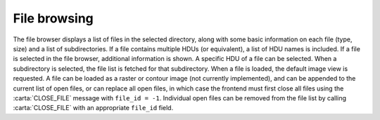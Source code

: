 .. _file-browsing:

File browsing
-------------

The file browser displays a list of files in the selected directory, along with some basic information on each file (type, size) and a list of subdirectories. If a file contains multiple HDUs (or equivalent), a list of HDU names is included. If a file is selected in the file browser, additional information is shown. A specific HDU of a file can be selected. When a subdirectory is selected, the file list is fetched for that subdirectory. When a file is loaded, the default image view is requested. A file can be loaded as a raster or contour image (not currently implemented), and can be appended to the current list of open files, or can replace all open files, in which case the frontend must first close all files using the :carta:`CLOSE_FILE` message with ``file_id = -1``. Individual open files can be removed from the file list by calling :carta:`CLOSE_FILE` with an appropriate ``file_id`` field.

.. uml::
    
    skinparam style strictuml
    hide footbox
    title Change file browser sub-directory
    
    actor User
    box "Client-side" #EDEDED
    participant Frontend
    end box
    
    box "Server-side" #lightblue
    participant Backend
    end box
    activate Frontend
    User -> Frontend : Selects sub-directory
    Frontend -> Backend : FILE_LIST_REQUEST
    activate Backend
    Backend -> Backend : Finds file in sub-directory
    Frontend <-- Backend : FILE_LIST_RESPONSE
    deactivate Backend
    User <-- Frontend : Displays updated\n file browser
    deactivate Frontend
    

.. uml::
    
    skinparam style strictuml
    hide footbox
    title Fetching file info
    
    actor User
    box "Client-side"  #EDEDED
    participant Frontend
    end box
    
    box "Server-side" #lightblue
    participant Backend
    end box
    activate Frontend
    User -> Frontend : Selects file
    Frontend -> Backend : FILE_INFO_REQUEST
    activate Backend
    Backend -> Backend : Determines file info\n from header
    Frontend <-- Backend : FILE_INFO_RESPONSE
    deactivate Backend
    User <-- Frontend : Displays info\n for selected file
    deactivate Frontend
    

.. uml::
    
    skinparam style strictuml
    hide footbox
    title Opening a file as a new frame (appending)
    
    actor User
    box "Client-side"  #EDEDED	
            participant Frontend
    end box
    
    box "Server-side" #lightblue
    	participant Backend
    end box
    group File load
    User -> Frontend : Loads file\n(as new frame)
    activate Frontend
    Frontend -> Backend : OPEN_FILE
    activate Backend
    Backend -> Backend : Loads file
    Frontend <-- Backend : OPEN_FILE_ACK
    Frontend <-- Backend : REGION_HISTOGRAM_DATA
    deactivate Backend
    end
    group Image view
    Frontend -> Backend : SET_IMAGE_CHANNELS
    activate Backend
    Frontend <-- Backend : RASTER_TILE_DATA
    deactivate Backend
    User <-- Frontend: Displays image
    deactivate Frontend
    end
    

.. uml::
    
    skinparam style strictuml
    hide footbox
    title Opening a file\n(replacing open files)
    
    actor User
    box "Client-side"  #EDEDED	
            participant Frontend
    end box
    
    box "Server-side" #lightblue
    	participant Backend
    end box
    group File load
    User -> Frontend : Loads file\n(replace existing\nframes)
    activate Frontend
    Frontend -> Backend : CLOSE_FILE
    Frontend -> Frontend : Removes regions
    Backend -> Backend : Closes files and\n removes regions
    Frontend -> Backend : OPEN_FILE
    activate Backend
    Backend -> Backend : Loads file
    Frontend <-- Backend : OPEN_FILE_ACK
    Frontend <-- Backend : REGION_HISTOGRAM_DATA
    deactivate Backend
    end
    group Image view
    Frontend -> Backend : SET_IMAGE_CHANNELS
    activate Backend
    Frontend <-- Backend : RASTER_TILE_DATA
    deactivate Backend
    User <-- Frontend: Displays image
    deactivate Frontend
    end
    

